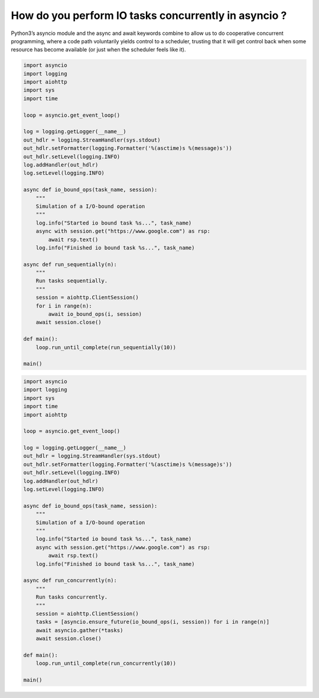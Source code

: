 How do you perform IO tasks concurrently in asyncio ?
=====================================================

Python3’s asyncio module and the async and await keywords combine to allow us to do cooperative concurrent programming, where a code path voluntarily yields control to a scheduler, trusting that it will get control back when some resource has become available (or just when the scheduler feels like it).


.. code-block:: python

    import asyncio
    import logging
    import aiohttp
    import sys
    import time

    loop = asyncio.get_event_loop()

    log = logging.getLogger(__name__)
    out_hdlr = logging.StreamHandler(sys.stdout)
    out_hdlr.setFormatter(logging.Formatter('%(asctime)s %(message)s'))
    out_hdlr.setLevel(logging.INFO)
    log.addHandler(out_hdlr)
    log.setLevel(logging.INFO)

    async def io_bound_ops(task_name, session):
        """
        Simulation of a I/O-bound operation
        """
        log.info("Started io bound task %s...", task_name)
        async with session.get("https://www.google.com") as rsp:
            await rsp.text()
        log.info("Finished io bound task %s...", task_name)

    async def run_sequentially(n):
        """
        Run tasks sequentially.
        """
        session = aiohttp.ClientSession()
        for i in range(n):
            await io_bound_ops(i, session)
        await session.close()

    def main():
        loop.run_until_complete(run_sequentially(10))

    main()



.. code-block:: python

    import asyncio
    import logging
    import sys
    import time
    import aiohttp

    loop = asyncio.get_event_loop()

    log = logging.getLogger(__name__)
    out_hdlr = logging.StreamHandler(sys.stdout)
    out_hdlr.setFormatter(logging.Formatter('%(asctime)s %(message)s'))
    out_hdlr.setLevel(logging.INFO)
    log.addHandler(out_hdlr)
    log.setLevel(logging.INFO)

    async def io_bound_ops(task_name, session):
        """
        Simulation of a I/O-bound operation
        """
        log.info("Started io bound task %s...", task_name)
        async with session.get("https://www.google.com") as rsp:
            await rsp.text()
        log.info("Finished io bound task %s...", task_name)

    async def run_concurrently(n):
        """
        Run tasks concurrently.
        """
        session = aiohttp.ClientSession()
        tasks = [asyncio.ensure_future(io_bound_ops(i, session)) for i in range(n)]
        await asyncio.gather(*tasks)
        await session.close()

    def main():
        loop.run_until_complete(run_concurrently(10))

    main()

